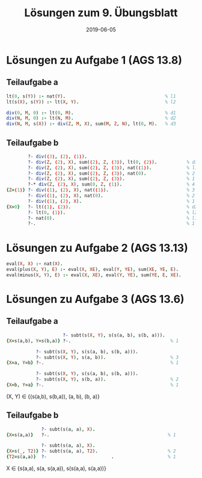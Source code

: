 #+title: Lösungen zum 9. Übungsblatt
#+date: 2019-06-05
#+email: tobias.denkinger@tu-dresden.de
#+options: toc:nil

* Lösungen zu Aufgabe 1 (AGS 13.8)
** Teilaufgabe a
#+begin_src prolog
lt(0, s(Y)) :- nat(Y).                                     % l1
lt(s(X), s(Y)) :- lt(X, Y).                                % l2

div(0, M, 0) :- lt(0, M).                                  % d1
div(N, M, 0) :- lt(N, M).                                  % d2
div(N, M, s(X)) :- div(Z, M, X), sum(M, Z, N), lt(0, M).   % d3
#+end_src

** Teilaufgabe b
#+begin_src prolog
        ?- div(⟨3⟩, ⟨2⟩, ⟨1⟩).
        ?- div(Z, ⟨2⟩, X), sum(⟨2⟩, Z, ⟨3⟩), lt(0, ⟨2⟩).           % d3
        ?- div(Z, ⟨2⟩, X), sum(⟨2⟩, Z, ⟨3⟩), nat(⟨1⟩).             % l1
        ?- div(Z, ⟨2⟩, X), sum(⟨2⟩, Z, ⟨3⟩), nat(0).               % 2
        ?- div(Z, ⟨2⟩, X), sum(⟨2⟩, Z, ⟨3⟩).                       % 1
        ?-* div(Z, ⟨2⟩, X), sum(0, Z, ⟨1⟩).                        % 4
{Z=⟨1⟩} ?- div(⟨1⟩, ⟨2⟩, X), nat(⟨1⟩).                             % 3
        ?- div(⟨1⟩, ⟨2⟩, X), nat(0).                               % 2
        ?- div(⟨1⟩, ⟨2⟩, X).                                       % 1
{X=0}   ?- lt(⟨1⟩, ⟨2⟩).                                           % d2
        ?- lt(0, ⟨1⟩).                                             % l2
        ?- nat(0).                                                 % l1
        ?-.                                                        % 1
#+end_src

* Lösungen zu Aufgabe 2 (AGS 13.13)
#+begin_src prolog
eval(X, X) :- nat(X).
eval(plus(X, Y), E) :- eval(X, XE), eval(Y, YE), sum(XE, YE, E).
eval(minus(X, Y), E) :- eval(X, XE), eval(Y, YE), sum(YE, E, XE).
#+end_src

* Lösungen zu Aufgabe 3 (AGS 13.6)
** Teilaufgabe a
#+begin_src prolog
                     ?- subt(s(X, Y), s(s(a, b), s(b, a))).
{X=s(a,b), Y=s(b,a)} ?-.                                     % 1

           ?- subt(s(X, Y), s(s(a, b), s(b, a))).
           ?- subt(s(X, Y), s(a, b)).                        % 3
{X=a, Y=b} ?-.                                               % 1

           ?- subt(s(X, Y), s(s(a, b), s(b, a))).
           ?- subt(s(X, Y), s(b, a)).                        % 2
{X=b, Y=a} ?-.                                               % 1
#+end_src

(X, Y) ∈ {(s(a,b), s(b,a)), (a, b), (b, a)}

** Teilaufgabe b
#+begin_src prolog
             ?- subt(s(a, a), X).
{X=s(a,a)}   ?-.                                            % 1

             ?- subt(s(a, a), X).
{X=s(_, T2)} ?- subt(s(a, a), T2).                          % 2
{T2=s(a,a)}  ?-                        .                    % 1
#+end_src

X ∈ {s(a,a), s(a, s(a,a)), s(s(a,a), s(a,a))}





















